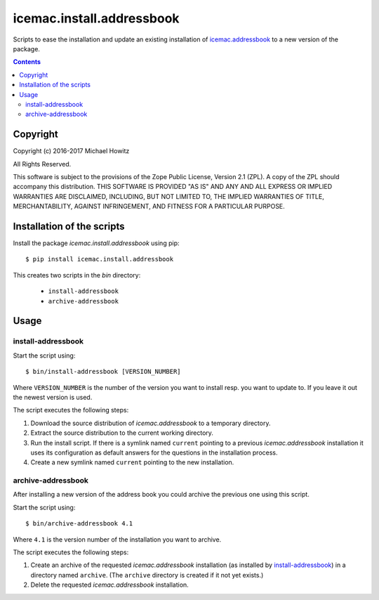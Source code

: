==========================
icemac.install.addressbook
==========================

Scripts to ease the installation and update an existing installation of
`icemac.addressbook`_  to a new version of the package.

.. _`icemac.addressbook` : https://pypi.org/project/icemac.addressbook/

.. contents::

Copyright
=========

Copyright (c) 2016-2017 Michael Howitz

All Rights Reserved.

This software is subject to the provisions of the Zope Public License,
Version 2.1 (ZPL).  A copy of the ZPL should accompany this distribution.
THIS SOFTWARE IS PROVIDED "AS IS" AND ANY AND ALL EXPRESS OR IMPLIED
WARRANTIES ARE DISCLAIMED, INCLUDING, BUT NOT LIMITED TO, THE IMPLIED
WARRANTIES OF TITLE, MERCHANTABILITY, AGAINST INFRINGEMENT, AND FITNESS
FOR A PARTICULAR PURPOSE.


Installation of the scripts
===========================

Install the package `icemac.install.addressbook` using pip::

    $ pip install icemac.install.addressbook

This creates two scripts in the `bin` directory:

    * ``install-addressbook``
    * ``archive-addressbook``

Usage
=====

install-addressbook
-------------------

Start the script using::

    $ bin/install-addressbook [VERSION_NUMBER]

Where ``VERSION_NUMBER`` is the number of the version you want to install resp.
you want to update to. If you leave it out the newest version is used.


The script executes the following steps:

1. Download the source distribution of `icemac.addressbook` to a temporary
   directory.
2. Extract the source distribution to the current working directory.
3. Run the install script. If there is a symlink named ``current`` pointing to
   a previous `icemac.addressbook` installation it uses its
   configuration as default answers for the questions in the installation
   process.
4. Create a new symlink named ``current`` pointing to the new installation.


archive-addressbook
-------------------

After installing a new version of the address book you could archive the
previous one using this script.

Start the script using::

    $ bin/archive-addressbook 4.1

Where ``4.1`` is the version number of the installation you want to archive.

The script executes the following steps:

1. Create an archive of the requested
   `icemac.addressbook` installation (as installed by install-addressbook_) in
   a directory named ``archive``. (The ``archive`` directory is created if it
   not yet exists.)
2. Delete the requested `icemac.addressbook` installation.
